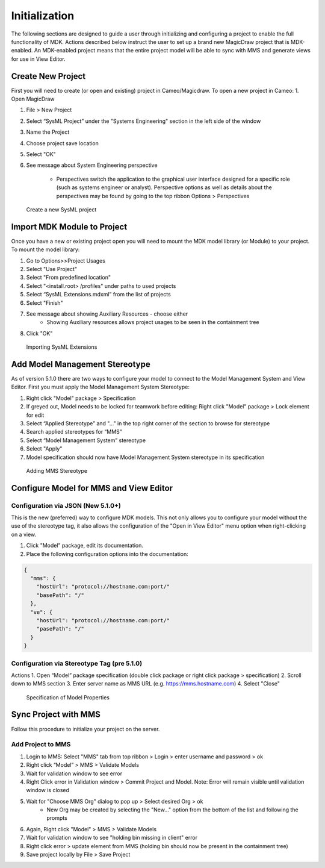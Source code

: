 ***************
Initialization
***************
The following sections are designed to guide a user through initializing and configuring a project to enable the full functionality of MDK.
Actions described below instruct the user to set up a brand new MagicDraw project that is MDK-enabled. An MDK-enabled project means that the 
entire project model will be able to sync with MMS and generate views for use in View Editor.

Create New Project
==================

First you will need to create (or open and existing) project in Cameo/Magicdraw. To open a new project in Cameo:
1. Open MagicDraw

#. File > New Project
#. Select “SysML Project” under the "Systems Engineering" section in the left side of the window
#. Name the Project
#. Choose project save location
#. Select "OK"
#. See message about System Engineering perspective

    - Perspectives switch the application to the graphical user interface designed for a specific role (such as systems engineer or analyst). Perspective options as well as details about the perspectives may be found by going to the top ribbon Options > Perspectives

.. figure:: ./images/cameo-create-new-project.png

    Create a new SysML project


Import MDK Module to Project
=============================

Once you have a new or existing project open you will need to mount the MDK model library (or Module) to your project.
To mount the model library:

#. Go to Options>>Project Usages
#. Select "Use Project"
#. Select "From predefined location"
#. Select "<install.root> /profiles" under paths to used projects
#. Select “SysML Extensions.mdxml” from the list of projects
#. Select "Finish"
#. See message about showing Auxiliary Resources - choose either
    - Showing Auxiliary resources allows project usages to be seen in the containment tree
#. Click "OK"

.. figure:: ./images/importing-sysml-extensions.png
    
    Importing SysML Extensions


Add Model Management Stereotype
================================
As of version 5.1.0 there are two ways to configure your model to connect to the Model Management System 
and View Editor. First you must apply the Model Management System Stereotype:

#. Right click "Model" package > Specification
#. If greyed out, Model needs to be locked for teamwork before editing: Right click "Model" package > Lock element for edit
#. Select “Applied Stereotype” and "..." in the top right corner of the section to browse for stereotype
#. Search applied stereotypes for “MMS”
#. Select “Model Management System” stereotype
#. Select "Apply"
#.  Model specification should now have Model Management System stereotype in its specification


.. figure:: ./images/adding-mms-stereotype.png

 Adding MMS Stereotype


Configure Model for MMS and View Editor
========================================

Configuration via JSON (New 5.1.0+)
------------------------------------

This is the new (preferred) way to configure MDK models. This not only allows you to configure your
model without the use of the stereotype tag, it also allows the configuration of the "Open in View Editor"
menu option when right-clicking on a view.

1. Click "Model" package, edit its documentation.
2. Place the following configuration options into the documentation:

.. code-block:: json

    {
      "mms": {
        "hostUrl": "protocol://hostname.com:port/"
        "basePath": "/"
      },
      "ve": {
        "hostUrl": "protocol://hostname.com:port/"
        "pasePath": "/"
      }
    }

Configuration via Stereotype Tag (pre 5.1.0)
--------------------------------------------

Actions
1. Open “Model” package specification (double click package or right click package > specification)
2. Scroll down to MMS section
3. Enter server name as MMS URL (e.g. https://mms.hostname.com)
4. Select "Close"



.. figure:: ./images/configuration-via-model-properties.png

  Specification of Model Properties

Sync Project with MMS
======================

Follow this procedure to initialize your project on the server.

Add Project to MMS
--------------------

1. Login to MMS: Select "MMS" tab from top ribbon > Login > enter username and password > ok
2. Right click “Model” > MMS > Validate Models
3. Wait for validation window to see error
4. Right Click error in Validation window > Commit Project and Model. Note: Error will remain visible until validation window is closed
5. Wait for "Choose MMS Org" dialog to pop up > Select desired Org > ok
    - New Org may be created by selecting the "New..." option from the bottom of the list and following the prompts
#. Again, Right click "Model" > MMS > Validate Models
#. Wait for validation window to see "holding bin missing in client" error
#. Right click error > update element from MMS (holding bin should now be present in the containment tree)
#. Save project locally by File > Save Project


.. autosummary::
   :toctree: generated
